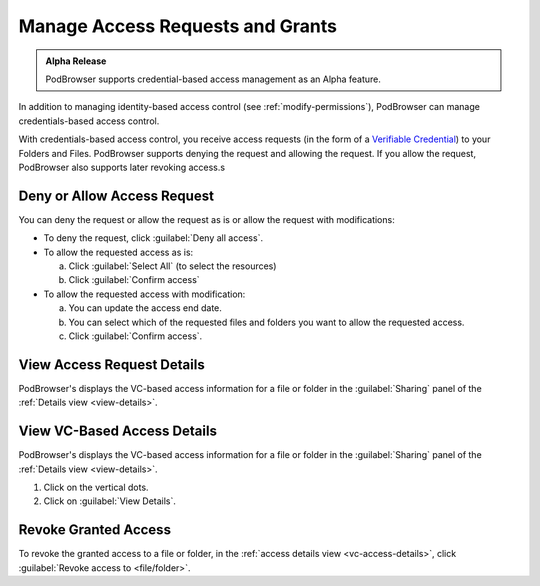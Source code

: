 =================================
Manage Access Requests and Grants
=================================

.. admonition:: Alpha Release

   PodBrowser supports credential-based access management as an Alpha
   feature.

In addition to managing identity-based access control (see
:ref:`modify-permissions`), PodBrowser can manage credentials-based
access control.

With credentials-based access control, you receive access requests (in
the form of a `Verifiable Credential
<https://www.w3.org/TR/vc-data-model/#credentials>`_) to your Folders
and Files. PodBrowser supports denying the request and allowing the
request. If you allow the request, PodBrowser also supports later
revoking access.s

.. image:: /images/podbrowser-vc-request.png
   :alt: PodBrowser Allow Access Dialog
   :width: 600px

Deny or Allow Access Request
============================

You can deny the request or allow the request as is or allow the
request with modifications:

- To deny the request, click :guilabel:`Deny all access`.

- To allow the requested access as is:

  a. Click :guilabel:`Select All` (to select the resources)
  
  #. Click :guilabel:`Confirm access`
  
- To allow the requested access with modification:

  a. You can update the access end date.

  #. You can select which of the requested files and folders you want
     to allow the requested access.
 
  #. Click :guilabel:`Confirm access`.

View Access Request Details
===========================

.. image:: /images/podbrowser-vc-access-details-view.png
   :alt: PodBrowser View VC-based Access Details
   :width: 600px

PodBrowser's displays the VC-based access information for a file or
folder in the :guilabel:`Sharing` panel of the :ref:`Details view
<view-details>`.

.. _vc-access-details:

View VC-Based Access Details
============================

.. image:: /images/podbrowser-vc-access-details-view.png
   :alt: PodBrowser View VC-based Access Details
   :width: 600px

PodBrowser's displays the VC-based access information for a file or
folder in the :guilabel:`Sharing` panel of the :ref:`Details view
<view-details>`.

#. Click on the vertical dots.

#. Click on :guilabel:`View Details`.

Revoke Granted Access
=====================

.. image:: /images/podbrowser-revoke-access.png
   :alt: PodBrowser View VC-based Access Details
   :width: 600px

To revoke the granted access to a file or folder, in the :ref:`access
details view <vc-access-details>`, click :guilabel:`Revoke access to
<file/folder>`.

